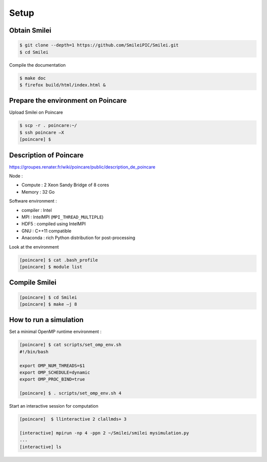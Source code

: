 Setup 
--------

Obtain Smilei
^^^^^^^^^^^^^

.. code-block:: bash

   $ git clone --depth=1 https://github.com/SmileiPIC/Smilei.git
   $ cd Smilei

Compile the documentation
   
.. code-block:: bash

   $ make doc
   $ firefox build/html/index.html &
                 


Prepare the environment on Poincare
^^^^^^^^^^^^^^^^^^^^^^^^^^^^^^^^^^^

Upload Smilei on Poincare

.. code-block:: bash
   
   $ scp -r . poincare:~/
   $ ssh poincare –X
   [poincare] $ 

Description of Poincare
^^^^^^^^^^^^^^^^^^^^^^^

https://groupes.renater.fr/wiki/poincare/public/description_de_poincare

Node :

* Compute : 2 Xeon Sandy Bridge of 8 cores
* Memory : 32 Go

Software environment :

* compiler : Intel
* MPI : IntelMPI (``MPI_THREAD_MULTIPLE``)
* HDF5 : compiled using IntelMPI
* GNU : C++11 compatible
* Anaconda : rich Python distribution for post-processing 

Look at the environment

.. code-block:: bash
   
   [poincare] $ cat .bash_profile
   [poincare] $ module list


Compile Smilei
^^^^^^^^^^^^^^

.. code-block:: bash
   
   [poincare] $ cd Smilei
   [poincare] $ make –j 8


.. _interactivemode:

How to run a simulation
^^^^^^^^^^^^^^^^^^^^^^^

Set a minimal OpenMP runtime environment :

.. code-block:: bash

   [poincare] $ cat scripts/set_omp_env.sh
   #!/bin/bash

   export OMP_NUM_THREADS=$1
   export OMP_SCHEDULE=dynamic
   export OMP_PROC_BIND=true

   [poincare] $ . scripts/set_omp_env.sh 4

Start an interactive session for computation
   
.. code-block:: bash

   [poincare]  $ llinteractive 2 clallmds+ 3
   
   [interactive] mpirun -np 4 -ppn 2 ~/Smilei/smilei mysimulation.py
   ...
   [interactive] ls


